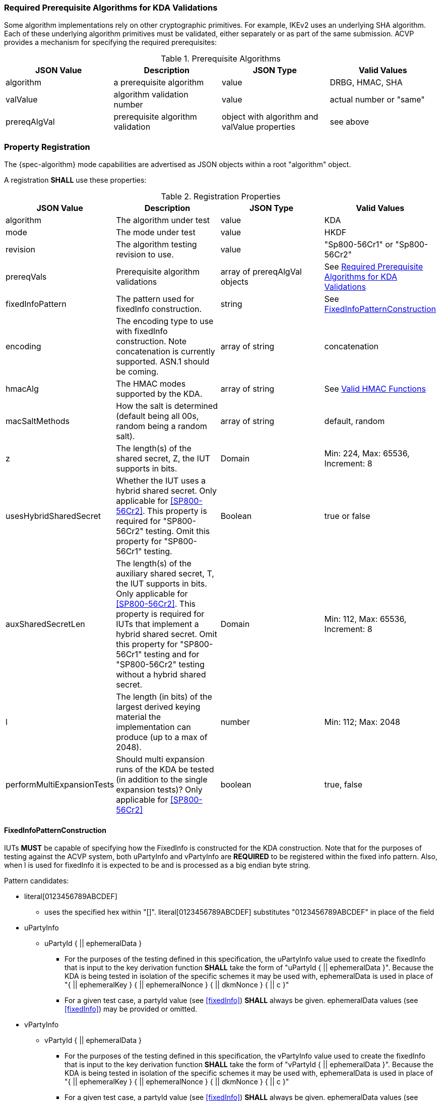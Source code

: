 [#properties]

[[prereq_algs]]
=== Required Prerequisite Algorithms for KDA Validations

Some algorithm implementations rely on other cryptographic primitives. For example, IKEv2 uses an underlying SHA algorithm. Each of these underlying algorithm primitives must be validated, either separately or as part of the same submission. ACVP provides a mechanism for specifying the required prerequisites:

.Prerequisite Algorithms
|===
| JSON Value | Description | JSON Type | Valid Values

| algorithm | a prerequisite algorithm | value | DRBG, HMAC, SHA
| valValue | algorithm validation number | value | actual number or "same"
| prereqAlgVal | prerequisite algorithm validation | object with algorithm and valValue properties| see above
|===

=== Property Registration

The {spec-algorithm} mode capabilities are advertised as JSON objects within a root "algorithm" object.

A registration *SHALL* use these properties:

.Registration Properties
|===
| JSON Value| Description| JSON Type| Valid Values

| algorithm | The algorithm under test | value | KDA
| mode | The mode under test | value | HKDF
| revision | The algorithm testing revision to use. | value | "Sp800-56Cr1" or "Sp800-56Cr2"
| prereqVals | Prerequisite algorithm validations | array of prereqAlgVal objects | See <<prereq_algs>>
| fixedInfoPattern | The pattern used for fixedInfo construction. | string | See <<fixedinfopatcon>>
| encoding | The encoding type to use with fixedInfo construction.  Note concatenation is currently supported.  ASN.1 should be coming. | array of string | concatenation 
| hmacAlg | The HMAC modes supported by the KDA. | array of string | See <<hmacAlg>>
| macSaltMethods | How the salt is determined (default being all 00s, random being a random salt). | array of string | default, random
| z | The length(s) of the shared secret, Z, the IUT supports in bits. | Domain | Min: 224, Max: 65536, Increment: 8
| usesHybridSharedSecret | Whether the IUT uses a hybrid shared secret. Only applicable for <<SP800-56Cr2>>. This property is required for "SP800-56Cr2" testing. Omit this property for "SP800-56Cr1" testing. | Boolean | true or false
| auxSharedSecretLen | The length(s) of the auxiliary shared secret, T, the IUT supports in bits. Only applicable for <<SP800-56Cr2>>. This property is required for IUTs that implement a hybrid shared secret. Omit this property for "SP800-56Cr1" testing and for "SP800-56Cr2" testing without a hybrid shared secret. | Domain | Min: 112, Max: 65536, Increment: 8
| l | The length (in bits) of the largest derived keying material the implementation can produce (up to a max of 2048). | number | Min: 112; Max: 2048
| performMultiExpansionTests | Should multi expansion runs of the KDA be tested (in addition to the single expansion tests)? Only applicable for <<SP800-56Cr2>> | boolean | true, false 
|===

[[fixedinfopatcon]]
==== FixedInfoPatternConstruction

IUTs *MUST* be capable of specifying how the FixedInfo is constructed for the KDA construction. Note that for the purposes of testing against the ACVP system, both uPartyInfo and vPartyInfo are *REQUIRED* to be registered within the fixed info pattern.  Also, when l is used for fixedInfo it is expected to be and is processed as a big endian byte string.

Pattern candidates:

* literal[0123456789ABCDEF]
  ** uses the specified hex within "[]". literal[0123456789ABCDEF]
substitutes "0123456789ABCDEF" in place of the field

* uPartyInfo
  ** uPartyId { || ephemeralData }
    *** For the purposes of the testing defined in this specification, the uPartyInfo value
    used to create the fixedInfo that is input to the key derivation function *SHALL* take the form of "uPartyId { || ephemeralData }". Because the KDA is being tested in isolation of the specific schemes it may be used with, ephemeralData is used in place of "{ || ephemeralKey } { || ephemeralNonce } { || dkmNonce } { || c }"
    *** For a given test case, a partyId value (see <<fixedInfo>>) *SHALL* always be given. ephemeralData values (see <<fixedInfo>>) may be provided or omitted.

* vPartyInfo
  ** vPartyId { || ephemeralData }
    *** For the purposes of the testing defined in this specification, the vPartyInfo value
    used to create the fixedInfo that is input to the key derivation function *SHALL* take the form of "vPartyId { || ephemeralData }". Because the KDA is being tested in isolation of the specific schemes it may be used with, ephemeralData is used in place of "{ || ephemeralKey } { || ephemeralNonce } { || dkmNonce } { || c }"
    *** For a given test case, a partyId value (see <<fixedInfo>>) *SHALL* always be given. ephemeralData values (see <<fixedInfo>>) may be provided or omitted.

* context
  ** Random value chosen by ACVP server to represent the context.

* algorithmId
  ** Random value chosen by ACVP server to represent the
algorithmId.

* label
  ** Random value chosen by ACVP server to represent the label.

* l
  ** The length of the derived keying material in bits, *MUST* be represented in 32 bits for ACVP testing.

Example (Note that party U is the server in this case "434156536964", party V is the IUT "a1b2c3d4e5"):

* "concatenation" :
"literal[123456789CAFECAFE]||uPartyInfo||vPartyInfo"

Evaluated as:

* "123456789CAFECAFE434156536964a1b2c3d4e5"

[[hmacAlg]]
==== Valid HMAC Functions

The following hash functions MAY be advertised by an ACVP compliant client under the 'hmacAlg' property

* SHA-1
* SHA2-224
* SHA2-256
* SHA2-384
* SHA2-512
* SHA2-512/224
* SHA2-512/256
* SHA3-224
* SHA3-256
* SHA3-384
* SHA3-512

=== Registration Example

.Registration JSON Example SP800-56Cr1
[source,json]
----
{
  "algorithm": "KDA",
  "mode": "HKDF",
  "revision": "Sp800-56Cr1",
  "fixedInfoPattern": "uPartyInfo||vPartyInfo||l",
  "encoding": [
    "concatenation"
  ],
  "hmacAlg": [
    "SHA2-224",
    "SHA2-256",
    "SHA2-384",
    "SHA2-512",
    "SHA2-512/224",
    "SHA2-512/256",
    "SHA3-224",
    "SHA3-256",
    "SHA3-384",
    "SHA3-512"
  ],
  "macSaltMethods": [
    "default",
    "random"
  ],
  "l": 1024,
  "z": [
    {
      "min": 224,
      "max": 65336,
      "increment": 8
    }
  ]
}
----

.Registration JSON Example SP800-56Cr2
[source,json]
----
{
  "algorithm": "KDA",
  "mode": "HKDF",
  "revision": "Sp800-56Cr2",
  "fixedInfoPattern": "uPartyInfo||vPartyInfo||l",
  "encoding": [
    "concatenation"
  ],
  "hmacAlg": [
    "SHA2-224",
    "SHA2-256",
    "SHA2-384",
    "SHA2-512",
    "SHA2-512/224",
    "SHA2-512/256",
    "SHA3-224",
    "SHA3-256",
    "SHA3-384",
    "SHA3-512"
  ],
  "macSaltMethods": [
    "default",
    "random"
  ],
  "l": 1024,
  "z": [
    {
      "min": 224,
      "max": 65536,
      "increment": 8
    }
  ],
  "usesHybridSharedSecret": true,
  "auxSharedSecretLen": [
    {
      "min": 112,
      "max": 65536,
      "increment": 8
    }
  ],
  "performMultiExpansionTests": true
}
----
